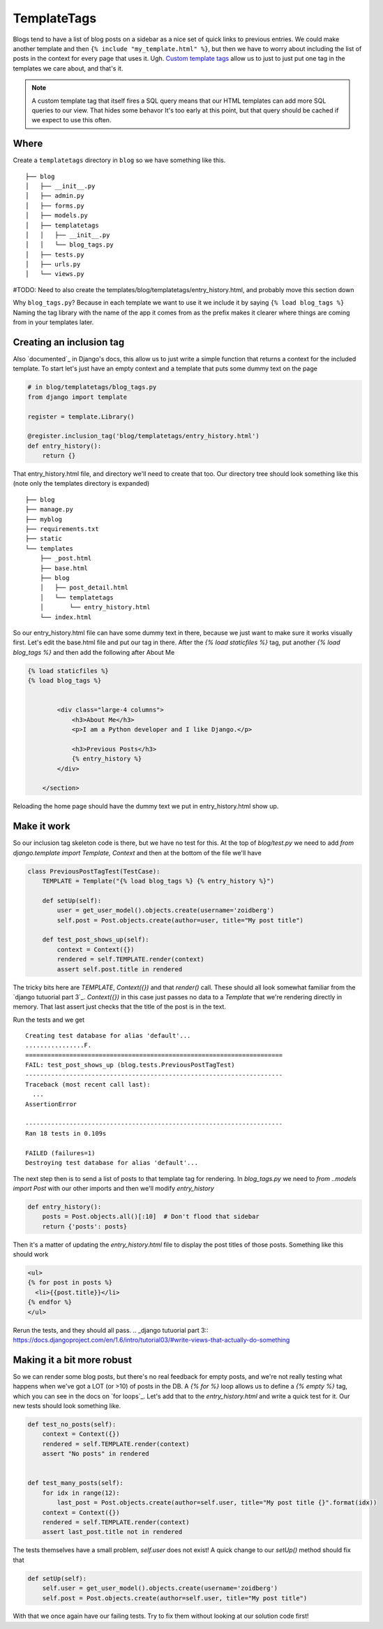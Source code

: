 TemplateTags
============

Blogs tend to have a list of blog posts on a sidebar as a nice set of quick
links to previous entries. We could make another template and then ``{% include
"my_template.html" %}``, but then we have to worry about including the list of
posts in the context for every page that uses it. Ugh. `Custom template tags`_
allow us to just to just put one tag in the templates we care about, and that's
it.

.. _Custom template tags: https://docs.djangoproject.com/en/dev/howto/custom-template-tags/#writing-custom-template-tags

.. NOTE::
  A custom template tag that itself fires a SQL query means that our HTML
  templates can add more SQL queries to our view. That hides some behavor It's too early at this point,
  but that query should be cached if we expect to use this often.

Where
-----

Create a ``templatetags`` directory in ``blog`` so we have something like this.

::

    ├── blog
    │   ├── __init__.py
    │   ├── admin.py
    │   ├── forms.py
    │   ├── models.py
    │   ├── templatetags
    │   │   ├── __init__.py
    │   │   └── blog_tags.py
    │   ├── tests.py
    │   ├── urls.py
    │   └── views.py

#TODO: Need to also create the templates/blog/templatetags/entry_history.html, and probably move this section down

Why ``blog_tags.py``? Because in each template we want to use it we include it
by saying ``{% load blog_tags %}`` Naming the tag library with the name of the
app it comes from as the prefix makes it clearer where things are coming from
in your templates later.

Creating an inclusion tag
-------------------------

Also `documented`_ in Django's docs, this allow us to just write a simple function that returns a context for the
included template. To start let's just have an empty context and a template that puts some dummy text on the page


.. code-block:: python

    # in blog/templatetags/blog_tags.py
    from django import template

    register = template.Library()

    @register.inclusion_tag('blog/templatetags/entry_history.html')
    def entry_history():
        return {}

That entry_history.html file, and directory we'll need to create that too. Our directory tree should look something like
this (note only the templates directory is expanded)

::

    ├── blog
    ├── manage.py
    ├── myblog
    ├── requirements.txt
    ├── static
    └── templates
        ├── _post.html
        ├── base.html
        ├── blog
        │   ├── post_detail.html
        │   └── templatetags
        │       └── entry_history.html
        └── index.html

So our entry_history.html file can have some dummy text in there, because we just want to make sure it works visually
first. Let's edit the base.html file and put our tag in there. After the `{% load staticfiles %}` tag, put another `{%
load blog_tags %}` and then add the following after About Me

.. code-block:: html

    {% load staticfiles %}
    {% load blog_tags %}


            <div class="large-4 columns">
                <h3>About Me</h3>
                <p>I am a Python developer and I like Django.</p>

                <h3>Previous Posts</h3>
                {% entry_history %}
            </div>

        </section>

Reloading the home page should have the dummy text we put in entry_history.html show up.

.. _documented:: https://docs.djangoproject.com/en/dev/howto/custom-template-tags/#inclusion-tags

Make it work
------------

So our inclusion tag skeleton code is there, but we have no test for this. At the top of `blog/test.py` we need to add
`from django.template import Template, Context` and then at the bottom of the file we'll have

.. code-block:: python

    class PreviousPostTagTest(TestCase):
        TEMPLATE = Template("{% load blog_tags %} {% entry_history %}")

        def setUp(self):
            user = get_user_model().objects.create(username='zoidberg')
            self.post = Post.objects.create(author=user, title="My post title")

        def test_post_shows_up(self):
            context = Context({})
            rendered = self.TEMPLATE.render(context)
            assert self.post.title in rendered


The tricky bits here are `TEMPLATE`, `Context({})` and that `render()` call. These should all look somewhat familiar
from the `django tutuorial part 3`_. `Context({})` in this case just passes no data to a `Template` that we're
rendering directly in memory. That last assert just checks that the title of the post is in the text.

Run the tests and we get

::

    Creating test database for alias 'default'...
    ................F.
    ======================================================================
    FAIL: test_post_shows_up (blog.tests.PreviousPostTagTest)
    ----------------------------------------------------------------------
    Traceback (most recent call last):
      ...
    AssertionError

    ----------------------------------------------------------------------
    Ran 18 tests in 0.109s

    FAILED (failures=1)
    Destroying test database for alias 'default'...

The next step then is to send a list of posts to that template tag for rendering.
In `blog_tags.py` we need to `from ..models import Post` with our other imports and then we'll modify `entry_history`

.. code-block:: python

    def entry_history():
        posts = Post.objects.all()[:10]  # Don't flood that sidebar
        return {'posts': posts}

Then it's a matter of updating the `entry_history.html` file to display the post titles of those posts. Something like
this should work

.. code-block:: html

    <ul>
    {% for post in posts %}
      <li>{{post.title}}</li>
    {% endfor %}
    </ul>

Rerun the tests, and they should all pass.
.. _django tutuorial part 3:: https://docs.djangoproject.com/en/1.6/intro/tutorial03/#write-views-that-actually-do-something

Making it a bit more robust
---------------------------

So we can render some blog posts, but there's no real feedback for empty posts, and we're not really testing what
happens when we've got a LOT (or >10) of posts in the DB. A `{% for %}` loop allows us to define a `{% empty %}` tag,
which you can see in the docs on `for loops`_. Let's add that to the `entry_history.html` and write a quick test for it.
Our new tests should look something like.

.. code-block:: python

    def test_no_posts(self):
        context = Context({})
        rendered = self.TEMPLATE.render(context)
        assert "No posts" in rendered


    def test_many_posts(self):
        for idx in range(12):
            last_post = Post.objects.create(author=self.user, title="My post title {}".format(idx))
        context = Context({})
        rendered = self.TEMPLATE.render(context)
        assert last_post.title not in rendered

The tests themselves have a small problem, `self.user` does not exist! A quick change to our `setUp()` method should fix
that

.. code-block:: python


    def setUp(self):
        self.user = get_user_model().objects.create(username='zoidberg')
        self.post = Post.objects.create(author=self.user, title="My post title")

With that we once again have our failing tests. Try to fix them without looking at our solution code first!

.. _for loops:: https://docs.djangoproject.com/en/dev/ref/templates/builtins/#for-empty
